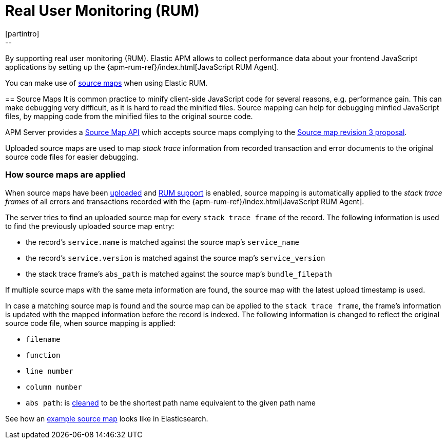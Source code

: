 [[rum]]
= Real User Monitoring (RUM)
[partintro]
--
By supporting real user monitoring (RUM).
Elastic APM allows to collect performance data about your frontend JavaScript applications 
by setting up the {apm-rum-ref}/index.html[JavaScript RUM Agent].

You can make use of <<sourcemaps, source maps>> when using Elastic RUM. 
--

[[sourcemaps]]
== Source Maps
It is common practice to minify client-side JavaScript code for several reasons, e.g. performance gain. 
This can make debugging very difficult, as it is hard to read the minified files.
Source mapping can help for debugging minfied JavaScript files, 
by mapping code from the minified files to the original source code. 

APM Server provides a <<sourcemap-api,Source Map API>> 
which accepts source maps complying to the 
https://docs.google.com/document/d/1U1RGAehQwRypUTovF1KRlpiOFze0b-_2gc6fAH0KY0k[Source map revision 3 proposal].

Uploaded source maps are used to map _stack trace_ information from recorded transaction and error documents 
to the original source code files for easier debugging.  

[[sourcemap-apply]]
[float]
=== How source maps are applied

When source maps have been <<sourcemap-endpoint,uploaded>> and <<frontend-enable,RUM support>> is enabled, 
source mapping is automatically applied to the _stack trace frames_ of all errors and transactions 
recorded with the
{apm-rum-ref}/index.html[JavaScript RUM Agent].

The server tries to find an uploaded source map for every `stack trace frame` of the record.
The following information is used to find the previously uploaded source map entry:

* the record's `service.name` is matched against the source map's `service_name`
* the record's `service.version` is matched against the source map's `service_version`
* the stack trace frame's `abs_path` is matched against the source map's `bundle_filepath`

If multiple source maps with the same meta information are found, 
the source map with the latest upload timestamp is used. 

In case a matching source map is found and the source map can be applied to the `stack trace frame`, 
the frame's information is updated with the mapped information before the record is indexed.
The following information is changed to reflect the original source code file, when source mapping is applied:

* `filename`
* `function`
* `line number`
* `column number`
* `abs path`: is https://golang.org/pkg/path/#Clean[cleaned] to be the shortest path name equivalent to the given path name 

See how an <<sourcemap-example, example source map>> looks like in Elasticsearch.
